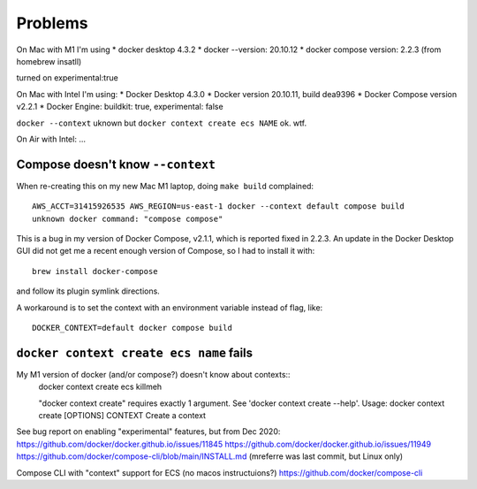 ==========
 Problems
==========

On Mac with M1 I'm using
* docker desktop 4.3.2
* docker --version: 20.10.12
* docker compose version: 2.2.3 (from homebrew insatll)

turned on experimental:true

On Mac with Intel I'm using:
* Docker Desktop 4.3.0
* Docker version 20.10.11, build dea9396
* Docker Compose version v2.2.1
* Docker Engine: buildkit: true, experimental: false

``docker --context`` uknown but ``docker context create ecs NAME`` ok. wtf.

On Air with Intel:
...

Compose doesn't know ``--context``
==================================

When re-creating this on my new Mac M1 laptop, doing ``make build`` complained::

  AWS_ACCT=31415926535 AWS_REGION=us-east-1 docker --context default compose build
  unknown docker command: "compose compose"

This is a bug in my version of Docker Compose, v2.1.1, which is
reported fixed in 2.2.3. An update in the Docker Desktop GUI did not
get me a recent enough version of Compose, so I had to install it
with::

  brew install docker-compose

and follow its plugin symlink directions.

A workaround is to set the context with an environment variable
instead of flag, like::

  DOCKER_CONTEXT=default docker compose build

``docker context create ecs name`` fails
========================================

My M1 version of docker (and/or compose?) doesn't know about contexts::
  docker context create ecs killmeh

  "docker context create" requires exactly 1 argument.
  See 'docker context create --help'.
  Usage:  docker context create [OPTIONS] CONTEXT
  Create a context

See bug report on enabling "experimental" features, but from Dec 2020: 
https://github.com/docker/docker.github.io/issues/11845
https://github.com/docker/docker.github.io/issues/11949
https://github.com/docker/compose-cli/blob/main/INSTALL.md  (mreferre was last commit, but Linux only)

Compose CLI with "context" support for ECS (no macos instructuions?)
https://github.com/docker/compose-cli
